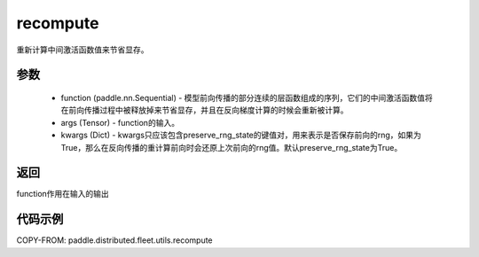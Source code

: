.. _cn_api_distributed_fleet_utils_recompute:

recompute
-------------------------------


.. py:function:: paddle.distributed.fleet.utils.recompute(function, *args, **kwargs)

重新计算中间激活函数值来节省显存。

参数
:::::::::
    - function (paddle.nn.Sequential) - 模型前向传播的部分连续的层函数组成的序列，它们的中间激活函数值将在前向传播过程中被释放掉来节省显存，并且在反向梯度计算的时候会重新被计算。
    - args (Tensor) - function的输入。
    - kwargs (Dict) - kwargs只应该包含preserve_rng_state的键值对，用来表示是否保存前向的rng，如果为True，那么在反向传播的重计算前向时会还原上次前向的rng值。默认preserve_rng_state为True。

返回
:::::::::
function作用在输入的输出

代码示例
:::::::::
COPY-FROM: paddle.distributed.fleet.utils.recompute